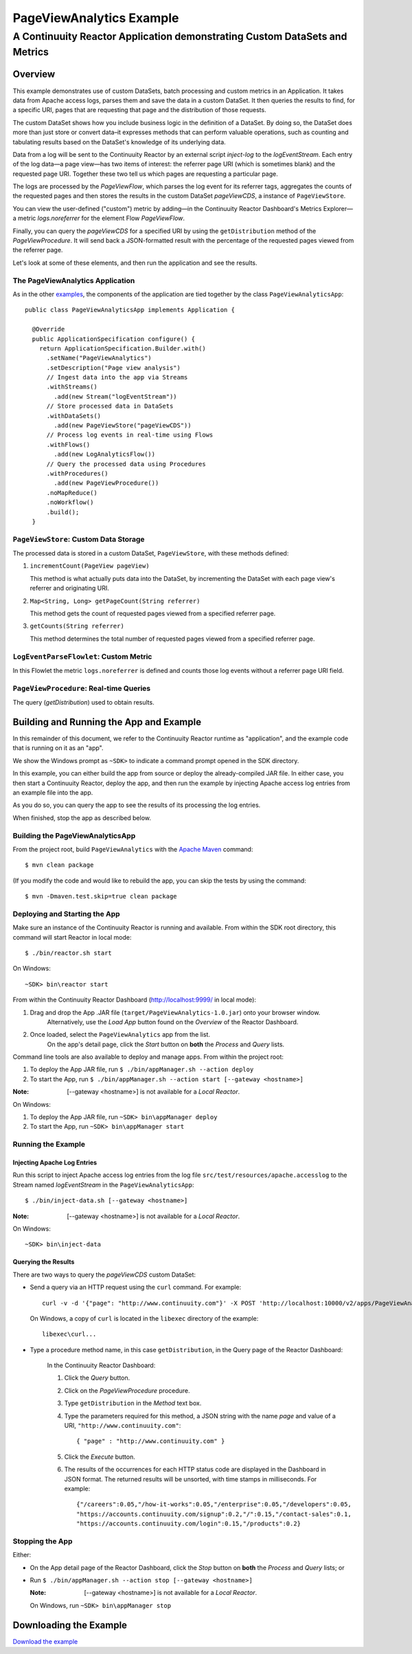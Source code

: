 .. :Author: John Jackson
   :Description: Continuuity Reactor Advanced Apache Log Event Logger

============================
PageViewAnalytics Example
============================

---------------------------------------------------------------------------
A Continuuity Reactor Application demonstrating Custom DataSets and Metrics
---------------------------------------------------------------------------

.. reST Editor: section-numbering::
	
.. reST Editor: contents::

Overview
========
This example demonstrates use of custom DataSets, batch processing and
custom metrics in an Application.
It takes data from Apache access logs,
parses them and save the data in a custom DataSet. It then queries the results to find,
for a specific URI, pages that are requesting that page and the distribution of those requests.

The custom DataSet shows how you include business logic in the definition of a DataSet.
By doing so, the DataSet does more than just store or convert data–it
expresses methods that can perform valuable operations, such as counting and tabulating results
based on the DataSet's knowledge of its underlying data.

Data from a log will be sent to the Continuuity Reactor by an external script *inject-log*
to the *logEventStream*. Each entry of the log data—a page view—has two items of interest: 
the referrer page URI (which is sometimes blank)
and the requested page URI. Together these two tell us which pages are requesting a particular page.

The logs are processed by the
*PageViewFlow*, which parses the log event for its referrer tags, 
aggregates the counts of the requested pages and then
stores the results in the custom DataSet *pageViewCDS*, a instance of ``PageViewStore``.

You can view the user-defined ("custom") metric by adding—in the 
Continuuity Reactor Dashboard's Metrics Explorer—a metric
*logs.noreferrer* for the element Flow *PageViewFlow*.

Finally, you can query the *pageViewCDS* for a specified URI by using the ``getDistribution`` 
method of the *PageViewProcedure*. It will
send back a JSON-formatted result with the percentage of the requested pages viewed from the referrer page.

Let's look at some of these elements, and then run the application and see the results.

The PageViewAnalytics Application
-------------------------------------
As in the other `examples <http://continuuity.com/developers/examples>`__, the components 
of the application are tied together by the class ``PageViewAnalyticsApp``::

	public class PageViewAnalyticsApp implements Application {
	
	  @Override
	  public ApplicationSpecification configure() {
	    return ApplicationSpecification.Builder.with()
	      .setName("PageViewAnalytics")
	      .setDescription("Page view analysis")
	      // Ingest data into the app via Streams
	      .withStreams()
	        .add(new Stream("logEventStream"))
	      // Store processed data in DataSets
	      .withDataSets()
	        .add(new PageViewStore("pageViewCDS"))
	      // Process log events in real-time using Flows
	      .withFlows()
	        .add(new LogAnalyticsFlow())
	      // Query the processed data using Procedures
	      .withProcedures()
	        .add(new PageViewProcedure())
	      .noMapReduce()
	      .noWorkflow()
	      .build();
	  }

	
``PageViewStore``: Custom Data Storage
---------------------------------------
The processed data is stored in a custom DataSet, ``PageViewStore``, with these
methods defined:

#. ``incrementCount(PageView pageView)``

   This method is what actually puts data into the DataSet, by incrementing the
   DataSet with each page view's referrer and originating URI.

#. ``Map<String, Long> getPageCount(String referrer)``

   This method gets the count of requested pages viewed from a specified referrer page.

#. ``getCounts(String referrer)``

   This method determines the total number of requested pages viewed from a specified referrer page.


``LogEventParseFlowlet``: Custom Metric
---------------------------------------
In this Flowlet the metric ``logs.noreferrer`` is defined and
counts those log events without a referrer page URI field.


``PageViewProcedure``: Real-time Queries
-----------------------------------------
The query (*getDistribution*) used to obtain results.


Building and Running the App and Example
================================================
In this remainder of this document, we refer to the Continuuity Reactor runtime as "application", and the
example code that is running on it as an "app".

We show the Windows prompt as ``~SDK>`` to indicate a command prompt opened in the SDK directory.

In this example, you can either build the app from source or deploy the already-compiled JAR file.
In either case, you then start a Continuuity Reactor, deploy the app, and then run the example by
injecting Apache access log entries from an example file into the app. 

As you do so, you can query the app to see the results
of its processing the log entries.

When finished, stop the app as described below.

Building the PageViewAnalyticsApp
----------------------------------
From the project root, build ``PageViewAnalytics`` with the
`Apache Maven <http://maven.apache.org>`__ command::

	$ mvn clean package

(If you modify the code and would like to rebuild the app, you can
skip the tests by using the command::

	$ mvn -Dmaven.test.skip=true clean package

Deploying and Starting the App
------------------------------
Make sure an instance of the Continuuity Reactor is running and available. 
From within the SDK root directory, this command will start Reactor in local mode::

	$ ./bin/reactor.sh start

On Windows::

	~SDK> bin\reactor start

From within the Continuuity Reactor Dashboard (`http://localhost:9999/ <http://localhost:9999/>`__ in local mode):

#. Drag and drop the App .JAR file (``target/PageViewAnalytics-1.0.jar``) onto your browser window.
	Alternatively, use the *Load App* button found on the *Overview* of the Reactor Dashboard.
#. Once loaded, select the ``PageViewAnalytics`` app from the list.
	On the app's detail page, click the *Start* button on **both** the *Process* and *Query* lists.
	
Command line tools are also available to deploy and manage apps. From within the project root:

#. To deploy the App JAR file, run ``$ ./bin/appManager.sh --action deploy``
#. To start the App, run ``$ ./bin/appManager.sh --action start [--gateway <hostname>]``

:Note:	[--gateway <hostname>] is not available for a *Local Reactor*.

On Windows:

#. To deploy the App JAR file, run ``~SDK> bin\appManager deploy``
#. To start the App, run ``~SDK> bin\appManager start``

Running the Example
-------------------

Injecting Apache Log Entries
............................

Run this script to inject Apache access log entries 
from the log file ``src/test/resources/apache.accesslog``
to the Stream named *logEventStream* in the ``PageViewAnalyticsApp``::

	$ ./bin/inject-data.sh [--gateway <hostname>]

:Note:	[--gateway <hostname>] is not available for a *Local Reactor*.

On Windows::

	~SDK> bin\inject-data

Querying the Results
....................
There are two ways to query the *pageViewCDS* custom DataSet:

- Send a query via an HTTP request using the ``curl`` command. For example::

	curl -v -d '{"page": "http://www.continuuity.com"}' -X POST 'http://localhost:10000/v2/apps/PageViewAnalytics/procedures/PageViewProcedure/methods/getDistribution'

  On Windows, a copy of ``curl`` is located in the ``libexec`` directory of the example::

	libexec\curl...

- Type a procedure method name, in this case ``getDistribution``, in the Query page of the Reactor Dashboard:

	In the Continuuity Reactor Dashboard:

	#. Click the *Query* button.
	#. Click on the *PageViewProcedure* procedure.
	#. Type ``getDistribution`` in the *Method* text box.
	#. Type the parameters required for this method, a JSON string with the name *page* and
	   value of a URI, ``"http://www.continuuity.com"``:

	   ::

		{ "page" : "http://www.continuuity.com" }

	   ..

	#. Click the *Execute* button.
	#. The results of the occurrences for each HTTP status code are displayed in the Dashboard
	   in JSON format. The returned results will be unsorted, with time stamps in milliseconds.
	   For example:

	   ::

		{"/careers":0.05,"/how-it-works":0.05,"/enterprise":0.05,"/developers":0.05,
		"https://accounts.continuuity.com/signup":0.2,"/":0.15,"/contact-sales":0.1,
		"https://accounts.continuuity.com/login":0.15,"/products":0.2}


Stopping the App
----------------
Either:

- On the App detail page of the Reactor Dashboard, click the *Stop* button on **both** the *Process* and *Query* lists; or
- Run ``$ ./bin/appManager.sh --action stop [--gateway <hostname>]``

  :Note:	[--gateway <hostname>] is not available for a *Local Reactor*.

  On Windows, run ``~SDK> bin\appManager stop``


Downloading the Example
=======================
`Download the example </developers/examples-files/continuuity-PageViewAnalytics-2.1.0.zip>`_
